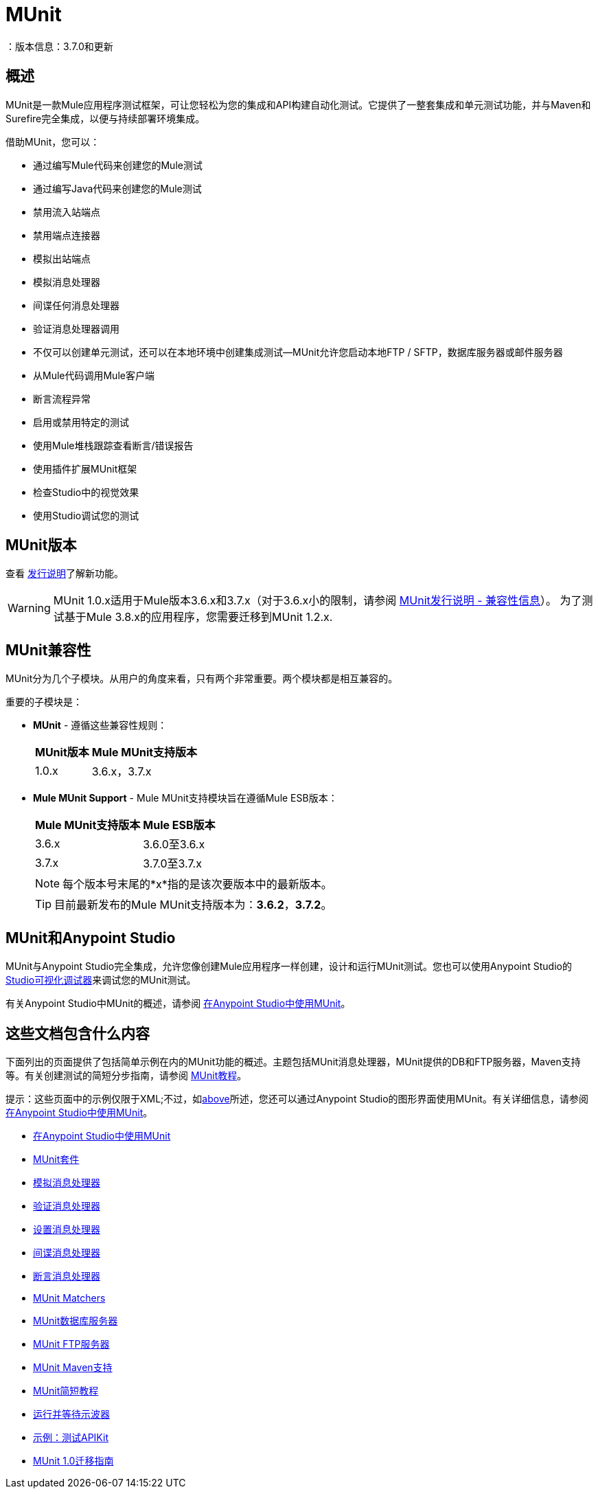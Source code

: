 =  MUnit
：版本信息：3.7.0和更新
:keywords: munit, testing, unit testing

== 概述

MUnit是一款Mule应用程序测试框架，可让您轻松为您的集成和API构建自动化测试。它提供了一整套集成和单元测试功能，并与Maven和Surefire完全集成，以便与持续部署环境集成。

借助MUnit，您可以：

* 通过编写Mule代码来创建您的Mule测试
* 通过编写Java代码来创建您的Mule测试
* 禁用流入站端点
* 禁用端点连接器
* 模拟出站端点
* 模拟消息处理器
* 间谍任何消息处理器
* 验证消息处理器调用
* 不仅可以创建单元测试，还可以在本地环境中创建集成测试--MUnit允许您启动本地FTP / SFTP，数据库服务器或邮件服务器
* 从Mule代码调用Mule客户端
* 断言流程异常
* 启用或禁用特定的测试
* 使用Mule堆栈跟踪查看断言/错误报告
* 使用插件扩展MUnit框架
* 检查Studio中的视觉效果
* 使用Studio调试您的测试

==  MUnit版本

查看 link:/release-notes/munit-1.0.0-release-notes[发行说明]了解新功能。

[WARNING]
MUnit 1.0.x适用于Mule版本3.6.x和3.7.x（对于3.6.x小的限制，请参阅 link:/release-notes/munit-1.1.1-release-notes#compatibility-information[MUnit发行说明 - 兼容性信息]）。
为了测试基于Mule 3.8.x的应用程序，您需要迁移到MUnit 1.2.x.


==  MUnit兼容性

MUnit分为几个子模块。从用户的角度来看，只有两个非常重要。两个模块都是相互兼容的。

重要的子模块是：

*  *MUnit*  - 遵循这些兼容性规则：
+
[%header%autowidth.spread]
|===
| MUnit版本 | Mule MUnit支持版本
| 1.0.x  | 3.6.x，3.7.x
|===
*  *Mule MUnit Support*  -  Mule MUnit支持模块旨在遵循Mule ESB版本：
+
[%header%autowidth.spread]
|===
| Mule MUnit支持版本 | Mule ESB版本
| 3.6.x  | 3.6.0至3.6.x
| 3.7.x  | 3.7.0至3.7.x
|===
+
[NOTE]
每个版本号末尾的*x*指的是该次要版本中的最新版本。
+
[TIP]
目前最新发布的Mule MUnit支持版本为：*3.6.2*，*3.7.2*。


[[studio]]
==  MUnit和Anypoint Studio

MUnit与Anypoint Studio完全集成，允许您像创建Mule应用程序一样创建，设计和运行MUnit测试。您也可以使用Anypoint Studio的 link:/anypoint-studio/v/5/studio-visual-debugger[Studio可视化调试器]来调试您的MUnit测试。

有关Anypoint Studio中MUnit的概述，请参阅 link:/munit/v/1.0/using-munit-in-anypoint-studio[在Anypoint Studio中使用MUnit]。

== 这些文档包含什么内容

下面列出的页面提供了包括简单示例在内的MUnit功能的概述。主题包括MUnit消息处理器，MUnit提供的DB和FTP服务器，Maven支持等。有关创建测试的简短分步指南，请参阅 link:/munit/v/1.0/munit-short-tutorial[MUnit教程]。

提示：这些页面中的示例仅限于XML;不过，如<<studio,above>>所述，您还可以通过Anypoint Studio的图形界面使用MUnit。有关详细信息，请参阅 link:/munit/v/1.0/using-munit-in-anypoint-studio[在Anypoint Studio中使用MUnit]。

*  link:/munit/v/1.0/using-munit-in-anypoint-studio[在Anypoint Studio中使用MUnit]
*  link:/munit/v/1.0/munit-suite[MUnit套件]
*  link:/munit/v/1.0/mock-message-processor[模拟消息处理器]
*  link:/munit/v/1.0/verify-message-processor[验证消息处理器]
*  link:/munit/v/1.0/set-message-processor[设置消息处理器]
*  link:/munit/v/1.0/spy-message-processor[间谍消息处理器]
*  link:/munit/v/1.0/assertion-message-processor[断言消息处理器]
*  link:/munit/v/1.0/munit-matchers[MUnit Matchers]
*  link:/munit/v/1.0/munit-database-server[MUnit数据库服务器]
*  link:/munit/v/1.0/munit-ftp-server[MUnit FTP服务器]
*  link:/munit/v/1.0/munit-maven-support[MUnit Maven支持]
*  link:/munit/v/1.0/munit-short-tutorial[MUnit简短教程]
*  link:/munit/v/1.0/run-and-wait-scope[运行并等待示波器]
*  link:/munit/v/1.0/example-testing-apikit[示例：测试APIKit]
*  link:/munit/v/1.0/munit-1.0-migration-guide[MUnit 1.0迁移指南]

